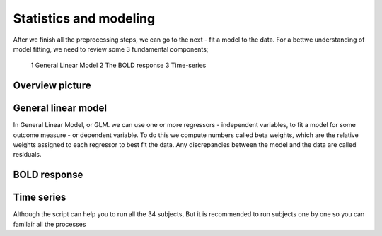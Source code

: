Statistics and modeling
================

After we finish all the preprocessing steps, we can go to the next - fit a model to the data. For a bettwe understanding of model fitting, we need to review some 3 fundamental components; 

  1 General Linear Model 
  2 The BOLD response 
  3 Time-series 


Overview picture
^^^^^^^^^^^^^^


General linear model
^^^^^^^^^^^^^^^^^^^^

In General Linear Model, or GLM. we can use one or more regressors - independent variables, to fit a model for some outcome measure - or dependent variable. To do this we compute numbers called beta weights, which are the relative weights assigned to each regressor to best fit the data. Any discrepancies between the model and the data are called residuals.


BOLD response
^^^^^^^^^^^^

Time series
^^^^^^^^^^^




Although the script can help you to run all the 34 subjects, But it is recommended to run subjects one by one so you can familair all the processes 
